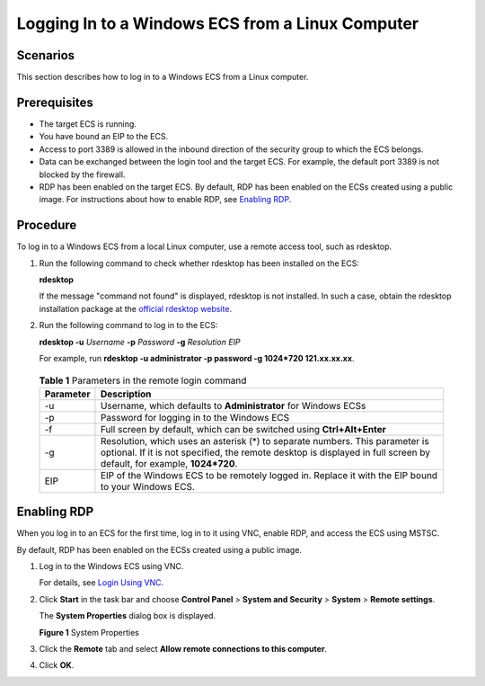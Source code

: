 Logging In to a Windows ECS from a Linux Computer
=================================================

Scenarios
---------

This section describes how to log in to a Windows ECS from a Linux computer.

Prerequisites
-------------

-  The target ECS is running.
-  You have bound an EIP to the ECS.

-  Access to port 3389 is allowed in the inbound direction of the security group to which the ECS belongs.
-  Data can be exchanged between the login tool and the target ECS. For example, the default port 3389 is not blocked by the firewall.
-  RDP has been enabled on the target ECS. By default, RDP has been enabled on the ECSs created using a public image. For instructions about how to enable RDP, see `Enabling RDP <#EN-US_TOPIC_0275383051__section65216898112059>`__.

Procedure
---------

To log in to a Windows ECS from a local Linux computer, use a remote access tool, such as rdesktop.

#. Run the following command to check whether rdesktop has been installed on the ECS:

   **rdesktop**

   If the message "command not found" is displayed, rdesktop is not installed. In such a case, obtain the rdesktop installation package at the `official rdesktop website <http://www.rdesktop.org/>`__.

#. Run the following command to log in to the ECS:

   **rdesktop -u** *Username* **-p** *Password* **-g** *Resolution* *EIP*

   For example, run **rdesktop -u administrator -p password -g 1024*720 121.xx.xx.xx**.

   

.. _EN-US_TOPIC_0275383051__table522016385618:

   .. table:: **Table 1** Parameters in the remote login command

      +-----------+---------------------------------------------------------------------------------------------------------+
      | Parameter | Description                                                                                             |
      +===========+=========================================================================================================+
      | -u        | Username, which defaults to **Administrator** for Windows ECSs                                          |
      +-----------+---------------------------------------------------------------------------------------------------------+
      | -p        | Password for logging in to the Windows ECS                                                              |
      +-----------+---------------------------------------------------------------------------------------------------------+
      | -f        | Full screen by default, which can be switched using **Ctrl+Alt+Enter**                                  |
      +-----------+---------------------------------------------------------------------------------------------------------+
      | -g        | Resolution, which uses an asterisk (*) to separate numbers. This parameter is optional. If it is not    |
      |           | specified, the remote desktop is displayed in full screen by default, for example, **1024*720**.        |
      +-----------+---------------------------------------------------------------------------------------------------------+
      | EIP       | EIP of the Windows ECS to be remotely logged in. Replace it with the EIP bound to your Windows ECS.     |
      +-----------+---------------------------------------------------------------------------------------------------------+

Enabling RDP
------------

When you log in to an ECS for the first time, log in to it using VNC, enable RDP, and access the ECS using MSTSC.\ |image1|

By default, RDP has been enabled on the ECSs created using a public image.

#. Log in to the Windows ECS using VNC.

   For details, see `Login Using VNC <en-us_topic_0027268511.html>`__.

#. Click **Start** in the task bar and choose **Control Panel** > **System and Security** > **System** > **Remote settings**.

   The **System Properties** dialog box is displayed.

   | **Figure 1** System Properties
   | |image2|

#. Click the **Remote** tab and select **Allow remote connections to this computer**.

#. Click **OK**.


.. |image1| image:: /_static/images/note_3.0-en-us.png
.. |image2| image:: /_static/images/en-us_image_0049287308.png
   :class: imgResize

